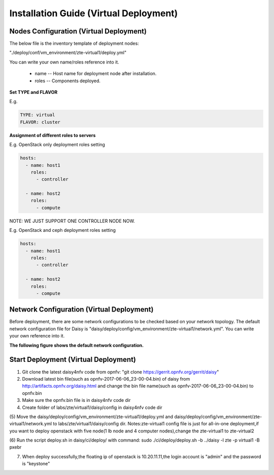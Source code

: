 .. This work is licensed under a Creative Commons Attribution 4.0 International Licence.
.. http://creativecommons.org/licenses/by/4.0

Installation Guide (Virtual Deployment)
=======================================

Nodes Configuration (Virtual Deployment)
----------------------------------------

The below file is the inventory template of deployment nodes:

"./deploy/conf/vm_environment/zte-virtual1/deploy.yml"

You can write your own name/roles reference into it.

        - name -- Host name for deployment node after installation.

        - roles -- Components deployed.

**Set TYPE and FLAVOR**

E.g.

.. code-block:: yaml

    TYPE: virtual
    FLAVOR: cluster

**Assignment of different roles to servers**

E.g. OpenStack only deployment roles setting

.. code-block:: yaml

    hosts:
      - name: host1
        roles:
          - controller

      - name: host2
        roles:
          - compute

NOTE:
WE JUST SUPPORT ONE CONTROLLER NODE NOW.

E.g. OpenStack and ceph deployment roles setting

.. code-block:: yaml

    hosts:
      - name: host1
        roles:
          - controller

      - name: host2
        roles:
          - compute

Network Configuration (Virtual Deployment)
------------------------------------------

Before deployment, there are some network configurations to be checked based
on your network topology. The default network configuration file for Daisy is
"daisy/deploy/config/vm_environment/zte-virtual1/network.yml".
You can write your own reference into it.

**The following figure shows the default network configuration.**

.. code-block:: console
+------------+------------------------------+
|Jumperserver+                              |
+------------+                       +--+   |
|                                    |  |   |
|                +------------+      |  |   |
|                | Daisyserver+------+  |   |
|                +------------+      |  |   |
|                                    |  |   |
|                                    |  |   |
|                                    |  |   |
|                +------------+      |  |   |
|       +--------+ Controller +------+  |   |
|       |        +------------+      |  |   |
|       |                            |  |   |
|       |                            |  |   |
|       |                            |  |   |
|       |        +------------+      |  |   |
|       |        |  Compute1  +------+  |   |
|       |        +------------+      |  |   |
|       |                            |  |   |
|       |                            |  |   |
|       |                            |  |   |
|       |        +------------+      |  |   |
|       |        |  Compute2  +------+  |   |
|       |        +------------+      |  |   |
|       |                            |  |   |
|       |                            |  |   |
|       |                            |  |   |
|       |                            |  |   |
|       |                            ++-+   |
|       |                             ^     |
|       |                             |     |
|       |                             |     |
|      ++--------------------------+  |     |
|      |                           |  |     |
|      |      External Network     |  |     |
|      +---------------------------+  |     |
|             +-----------------------+---+ |
|             |    Installation Network   | |
|             |    Public/Private API     | |
|             |      Internet Access      | |
|             |      Tenant Network       | |
|             +---------------------------+ |
+-------------------------------------------+

Start Deployment (Virtual Deployment)
-------------------------------------

(1) Git clone the latest daisy4nfv code from opnfv: "git clone https://gerrit.opnfv.org/gerrit/daisy"

(2) Download latest bin file(such as opnfv-2017-06-06_23-00-04.bin) of daisy from http://artifacts.opnfv.org/daisy.html and change the bin file name(such as opnfv-2017-06-06_23-00-04.bin) to opnfv.bin

(3) Make sure the opnfv.bin file is in daisy4nfv code dir

(4) Create folder of labs/zte/virtual1/daisy/config in daisy4nfv code dir

(5) Move the daisy/deploy/config/vm_environment/zte-virtual1/deploy.yml and daisy/deploy/config/vm_environment/zte-virtual1/network.yml to labs/zte/virtual1/daisy/config dir.
Notes:zte-virtual1 config file is just for all-in-one deployment,if you want to deploy openstack with five node(1 lb node and 4 computer nodes),change the zte-virtual1 to zte-virtual2

(6) Run the script deploy.sh in daisy/ci/deploy/ with command:
sudo ./ci/deploy/deploy.sh -b ../daisy  -l zte -p virtual1 -B pxebr

(7) When deploy successfully,the floating ip of openstack is 10.20.11.11,the login account is "admin" and the password is "keystone"
